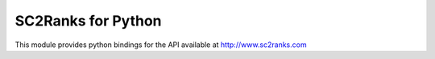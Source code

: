 SC2Ranks for Python
===================

This module provides python bindings for the API available at
http://www.sc2ranks.com
